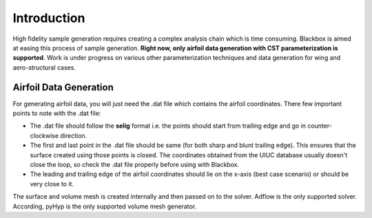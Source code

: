 .. _adflow_introduction:

Introduction
============

High fidelity sample generation requires creating a complex analysis chain
which is time consuming. Blackbox is aimed at easing this process of sample 
generation. **Right now, only airfoil data generation with CST parameterization
is supported**. Work is under progress on various other parameterization techniques
and data generation for wing and aero-structural cases.

Airfoil Data Generation
-----------------------

For generating airfoil data, you will just need the .dat file which contains the airfoil
coordinates. There few important points to note with the .dat file:

- The .dat file should follow the **selig** format i.e. the points should start from trailing edge and
  go in counter-clockwise direction.
- The first and last point in the .dat file should be same (for both sharp and blunt trailing edge). 
  This ensures that the surface created using those points is closed. The coordinates obtained from
  the UIUC database usually doesn't close the loop, so check the .dat file properly before
  using with Blackbox.
- The leading and trailing edge of the airfoil coordinates should lie on the x-axis (best case scenario)
  or should be very close to it.

The surface and volume mesh is created internally and then passed on to the solver. Adflow is the only
supported solver. According, pyHyp is the only supported volume mesh generator.
